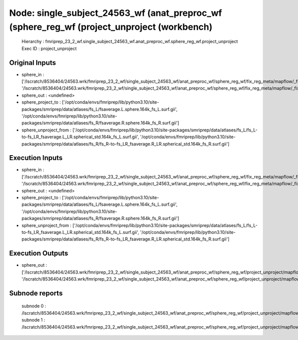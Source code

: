 Node: single_subject_24563_wf (anat_preproc_wf (sphere_reg_wf (project_unproject (workbench)
============================================================================================


 Hierarchy : fmriprep_23_2_wf.single_subject_24563_wf.anat_preproc_wf.sphere_reg_wf.project_unproject
 Exec ID : project_unproject


Original Inputs
---------------


* sphere_in : ['/lscratch/8536404/24563.wrk/fmriprep_23_2_wf/single_subject_24563_wf/anat_preproc_wf/sphere_reg_wf/fix_reg_meta/mapflow/_fix_reg_meta0/lh.sphere.reg_converted.gii', '/lscratch/8536404/24563.wrk/fmriprep_23_2_wf/single_subject_24563_wf/anat_preproc_wf/sphere_reg_wf/fix_reg_meta/mapflow/_fix_reg_meta1/rh.sphere.reg_converted.gii']
* sphere_out : <undefined>
* sphere_project_to : ['/opt/conda/envs/fmriprep/lib/python3.10/site-packages/smriprep/data/atlases/fs_L/fsaverage.L.sphere.164k_fs_L.surf.gii', '/opt/conda/envs/fmriprep/lib/python3.10/site-packages/smriprep/data/atlases/fs_R/fsaverage.R.sphere.164k_fs_R.surf.gii']
* sphere_unproject_from : ['/opt/conda/envs/fmriprep/lib/python3.10/site-packages/smriprep/data/atlases/fs_L/fs_L-to-fs_LR_fsaverage.L_LR.spherical_std.164k_fs_L.surf.gii', '/opt/conda/envs/fmriprep/lib/python3.10/site-packages/smriprep/data/atlases/fs_R/fs_R-to-fs_LR_fsaverage.R_LR.spherical_std.164k_fs_R.surf.gii']


Execution Inputs
----------------


* sphere_in : ['/lscratch/8536404/24563.wrk/fmriprep_23_2_wf/single_subject_24563_wf/anat_preproc_wf/sphere_reg_wf/fix_reg_meta/mapflow/_fix_reg_meta0/lh.sphere.reg_converted.gii', '/lscratch/8536404/24563.wrk/fmriprep_23_2_wf/single_subject_24563_wf/anat_preproc_wf/sphere_reg_wf/fix_reg_meta/mapflow/_fix_reg_meta1/rh.sphere.reg_converted.gii']
* sphere_out : <undefined>
* sphere_project_to : ['/opt/conda/envs/fmriprep/lib/python3.10/site-packages/smriprep/data/atlases/fs_L/fsaverage.L.sphere.164k_fs_L.surf.gii', '/opt/conda/envs/fmriprep/lib/python3.10/site-packages/smriprep/data/atlases/fs_R/fsaverage.R.sphere.164k_fs_R.surf.gii']
* sphere_unproject_from : ['/opt/conda/envs/fmriprep/lib/python3.10/site-packages/smriprep/data/atlases/fs_L/fs_L-to-fs_LR_fsaverage.L_LR.spherical_std.164k_fs_L.surf.gii', '/opt/conda/envs/fmriprep/lib/python3.10/site-packages/smriprep/data/atlases/fs_R/fs_R-to-fs_LR_fsaverage.R_LR.spherical_std.164k_fs_R.surf.gii']


Execution Outputs
-----------------


* sphere_out : ['/lscratch/8536404/24563.wrk/fmriprep_23_2_wf/single_subject_24563_wf/anat_preproc_wf/sphere_reg_wf/project_unproject/mapflow/_project_unproject0/lh.sphere.reg_converted_unprojected.surf.gii', '/lscratch/8536404/24563.wrk/fmriprep_23_2_wf/single_subject_24563_wf/anat_preproc_wf/sphere_reg_wf/project_unproject/mapflow/_project_unproject1/rh.sphere.reg_converted_unprojected.surf.gii']


Subnode reports
---------------


 subnode 0 : /lscratch/8536404/24563.wrk/fmriprep_23_2_wf/single_subject_24563_wf/anat_preproc_wf/sphere_reg_wf/project_unproject/mapflow/_project_unproject0/_report/report.rst
 subnode 1 : /lscratch/8536404/24563.wrk/fmriprep_23_2_wf/single_subject_24563_wf/anat_preproc_wf/sphere_reg_wf/project_unproject/mapflow/_project_unproject1/_report/report.rst

